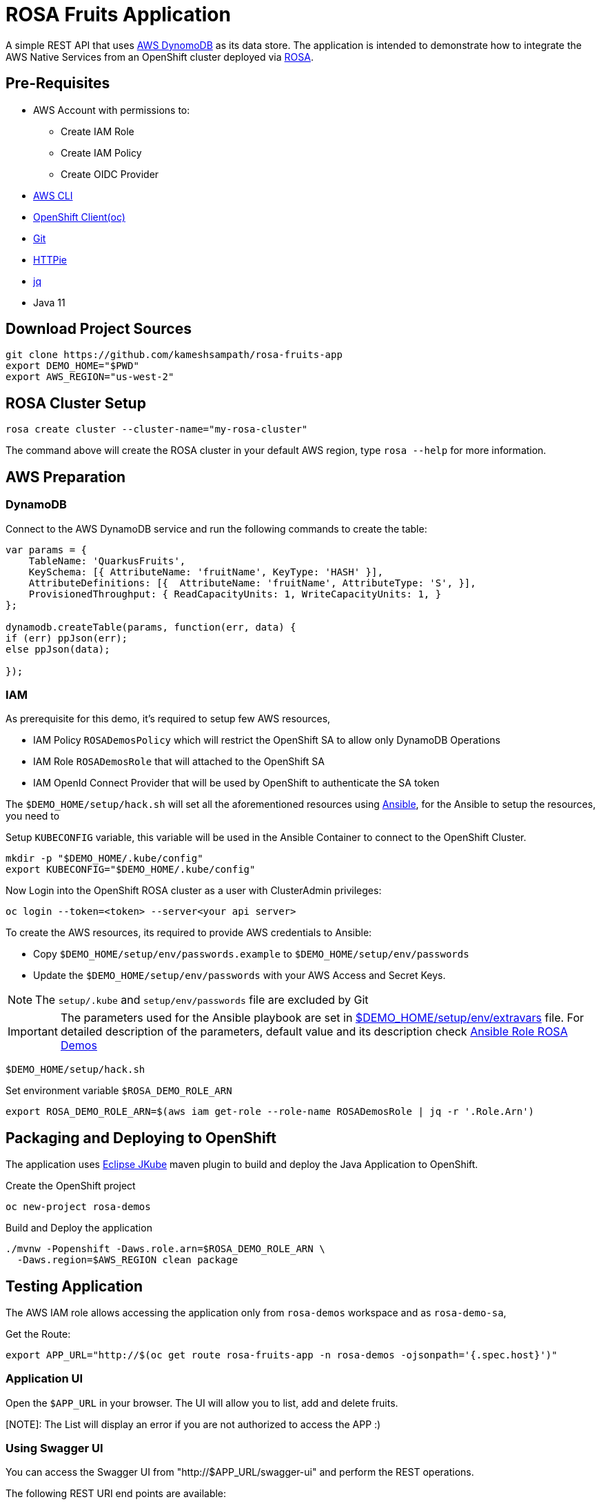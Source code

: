 = ROSA Fruits Application
:experimental:

A simple REST API that uses https://aws.amazon.com/dynamodb/[AWS DynomoDB] as its data store. The application is intended to demonstrate how to integrate the AWS Native Services from an OpenShift cluster deployed via   https://aws.amazon.com/rosa/[ROSA].

== Pre-Requisites

- AWS Account with permissions to:
 * Create IAM Role
 * Create IAM Policy
 * Create OIDC Provider

- https://aws.amazon.com/cli/[AWS CLI]

- https://mirror.openshift.com/pub/openshift-v4/clients/ocp/stable-4.7/[OpenShift Client(oc)]

- https://git-scm.com/[Git]

- https://httpie.io/[HTTPie]

- https://stedolan.github.io/jq/manual/[jq]

- Java 11

== Download Project Sources

[source,bash]
----
git clone https://github.com/kameshsampath/rosa-fruits-app
export DEMO_HOME="$PWD"
export AWS_REGION="us-west-2"
----

== ROSA Cluster Setup

[source,bash]
----
rosa create cluster --cluster-name="my-rosa-cluster"
----

The command above will create the ROSA cluster in your default AWS region, type `rosa --help` for more information.

== AWS Preparation

=== DynamoDB

Connect to the AWS DynamoDB service and run the following commands to create the table:

[source,javascript]
----
var params = {
    TableName: 'QuarkusFruits',
    KeySchema: [{ AttributeName: 'fruitName', KeyType: 'HASH' }],
    AttributeDefinitions: [{  AttributeName: 'fruitName', AttributeType: 'S', }],
    ProvisionedThroughput: { ReadCapacityUnits: 1, WriteCapacityUnits: 1, }
};

dynamodb.createTable(params, function(err, data) {
if (err) ppJson(err);
else ppJson(data);

});
----

=== IAM
As prerequisite for this demo, it's required to setup few AWS resources,

- IAM Policy `ROSADemosPolicy` which will restrict the OpenShift SA to allow only DynamoDB Operations
- IAM Role `ROSADemosRole` that will attached to the OpenShift SA
- IAM OpenId Connect Provider that will be used by OpenShift to authenticate the SA token

The `$DEMO_HOME/setup/hack.sh` will set all the aforementioned resources using https://www.ansible.com/[Ansible], for the Ansible to setup the resources, you need to

Setup `KUBECONFIG` variable, this variable will be used in the Ansible Container to connect to the OpenShift Cluster.

[source,bash]
----
mkdir -p "$DEMO_HOME/.kube/config"
export KUBECONFIG="$DEMO_HOME/.kube/config"
----

Now Login into the OpenShift ROSA cluster as a user with ClusterAdmin privileges:

[source,bash]
----
oc login --token=<token> --server<your api server>
----

To create the AWS resources, its required to provide AWS credentials to Ansible:

- Copy `$DEMO_HOME/setup/env/passwords.example` to `$DEMO_HOME/setup/env/passwords`

- Update the `$DEMO_HOME/setup/env/passwords` with your AWS Access and Secret Keys.

[NOTE]
====
The `setup/.kube` and `setup/env/passwords` file are excluded by Git
====

[IMPORTANT]
====
The parameters used for the Ansible playbook are set in link:setup/env/extravars[$DEMO_HOME/setup/env/extravars] file. For detailed description of the parameters, default value and its description check https://github.com/kameshsampath/ansible-role-rosa-demos#role-variables[Ansible Role ROSA Demos]
====

[source,bash]
----
$DEMO_HOME/setup/hack.sh
----

Set environment variable `$ROSA_DEMO_ROLE_ARN`

[source]
----
export ROSA_DEMO_ROLE_ARN=$(aws iam get-role --role-name ROSADemosRole | jq -r '.Role.Arn')
----

== Packaging and Deploying to OpenShift

The application uses https://www.eclipse.org/jkube/[Eclipse JKube] maven plugin to build and deploy the Java Application to OpenShift.

Create the OpenShift project

[source,bash]
----
oc new-project rosa-demos
----

Build and Deploy the application

[source,bash]
----
./mvnw -Popenshift -Daws.role.arn=$ROSA_DEMO_ROLE_ARN \
  -Daws.region=$AWS_REGION clean package
----

== Testing Application

The AWS IAM role allows accessing the application only from `rosa-demos` workspace and as `rosa-demo-sa`,

Get the Route:

[source,bash]
----
export APP_URL="http://$(oc get route rosa-fruits-app -n rosa-demos -ojsonpath='{.spec.host}')"
----

=== Application UI

Open the `$APP_URL` in your browser. The UI will allow you to list, add and delete fruits.

[NOTE]: The List will display an error if you are not authorized to access the APP :)

=== Using Swagger UI
You can access the Swagger UI from "http://$APP_URL/swagger-ui" and perform the REST operations.

The following REST URI end points are available:

[NOTE,caption=GET Methods]
====
* Lists all fruit

e.g.

[source,bash]
----
http $APP_URL/api/fruit/apple
----

* $APP_URL/api/fruit/{name} - Get a fruit by its `name`

e.g.

[source,bash]
----
http $APP_URL/api/fruit/apple
----

====

[NOTE,caption=POST Methods]
====

* Adds a fruit, takes a JSON payload

[source,json]
----
{
  "name": "apple",
  "season": "fall"
}
----

e.g.

[source,bash]
----
http POST $APP_URL/api/fruit name=apple season=fall
----

====

[NOTE,caption=DELETE Methods]
====
* Delete a fruit by its `name`

e.g.

[source,bash]
----
http DELETE $APP_URL/api/fruit/apple
----
====

== Verify IAM

To make sure the IAM works, try deploying the application a different namespace, for e.g. `demos`

[source,bash]
----
oc new-project demos
./mvnw -Daws.role.arn=$ROSA_DEMO_ROLE_ARN \
  -Daws.region=$AWS_REGION clean package
----

Now when you try any of the API methods above, you should get HTTP 403 as the IAM policy controls the Service Account (`rosa-demo-sa`) and its namespace.

== Development

Start the local DynamoDB server

[source,bash]
----
docker compose up -d $DEMO_HOME/docker-compose.yml
----

Access the local DynamoDB server using http://localhost:8000/shell, and run the following command to create the table:

[source,bash]
----
var params = {
    TableName: 'QuarkusFruits',
    KeySchema: [{ AttributeName: 'fruitName', KeyType: 'HASH' }],
    AttributeDefinitions: [{  AttributeName: 'fruitName', AttributeType: 'S', }],
    ProvisionedThroughput: { ReadCapacityUnits: 1, WriteCapacityUnits: 1, }
};

dynamodb.createTable(params, function(err, data) {
    if (err) ppJson(err);
    else ppJson(data);

});
----

Now start Quarkus Application in dev mode 

[source,bash]
----
./mvnw clean compile -Daws.region='us-west-2' quarkus:dev
----

The UI source code is located in `$DEMO_HOME/src/main/frontend`, which is a https://reactjs.org[React] app.

== Cleanup

To clean the deployments and related resources run:

[source,bash]
----
./mvnw -Daws.role.arn=$ROSA_DEMO_ROLE_ARN \
  -Daws.region=$AWS_REGION oc:undeploy
----

To clean the AWS Resources, update the *rollback* variable in "$DEMO_HOME/setup/project/playbook.yml" to be `True` and then run:

[source,bash]
----
$DEMO_HOME/setup/hack.sh
----

== Powered by

This project uses Quarkus, the Supersonic Subatomic Java Framework. If you want to learn more about Quarkus, please visit its website: https://quarkus.io/ .
